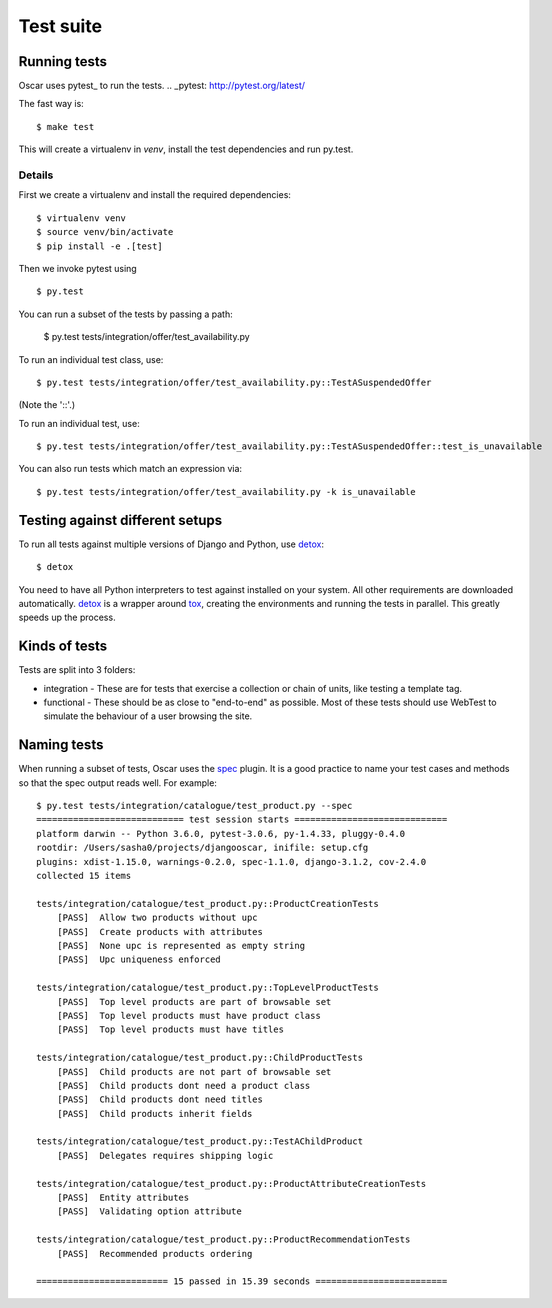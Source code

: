 ==========
Test suite
==========

Running tests
-------------

Oscar uses pytest_ to run the tests.
.. _pytest: http://pytest.org/latest/

The fast way is::

    $ make test

This will create a virtualenv in `venv`, install the test dependencies and run py.test.

Details
~~~~~~~

First we create a virtualenv and install the required dependencies::

    $ virtualenv venv
    $ source venv/bin/activate
    $ pip install -e .[test]

Then we invoke pytest using ::

    $ py.test

You can run a subset of the tests by passing a path:

    $ py.test tests/integration/offer/test_availability.py

To run an individual test class, use::

    $ py.test tests/integration/offer/test_availability.py::TestASuspendedOffer

(Note the '::'.)

To run an individual test, use::

    $ py.test tests/integration/offer/test_availability.py::TestASuspendedOffer::test_is_unavailable

You can also run tests which match an expression via::

    $ py.test tests/integration/offer/test_availability.py -k is_unavailable

Testing against different setups
--------------------------------

To run all tests against multiple versions of Django and Python, use detox_::

    $ detox

You need to have all Python interpreters to test against installed on your
system. All other requirements are downloaded automatically.
detox_ is a wrapper around tox_, creating the environments and running the tests
in parallel. This greatly speeds up the process.

.. _tox: https://tox.readthedocs.io/en/latest/
.. _detox: https://pypi.python.org/pypi/detox

Kinds of tests
--------------

Tests are split into 3 folders:

* integration - These are for tests that exercise a collection or chain of
  units, like testing a template tag.

* functional - These should be as close to "end-to-end" as possible.  Most of
  these tests should use WebTest to simulate the behaviour of a user browsing
  the site.

Naming tests
------------

When running a subset of tests, Oscar uses the spec_ plugin.  It is a good
practice to name your test cases and methods so that the spec output reads well.
For example::

    $ py.test tests/integration/catalogue/test_product.py --spec
    ============================ test session starts =============================
    platform darwin -- Python 3.6.0, pytest-3.0.6, py-1.4.33, pluggy-0.4.0
    rootdir: /Users/sasha0/projects/djangooscar, inifile: setup.cfg
    plugins: xdist-1.15.0, warnings-0.2.0, spec-1.1.0, django-3.1.2, cov-2.4.0
    collected 15 items

    tests/integration/catalogue/test_product.py::ProductCreationTests
        [PASS]  Allow two products without upc
        [PASS]  Create products with attributes
        [PASS]  None upc is represented as empty string
        [PASS]  Upc uniqueness enforced

    tests/integration/catalogue/test_product.py::TopLevelProductTests
        [PASS]  Top level products are part of browsable set
        [PASS]  Top level products must have product class
        [PASS]  Top level products must have titles

    tests/integration/catalogue/test_product.py::ChildProductTests
        [PASS]  Child products are not part of browsable set
        [PASS]  Child products dont need a product class
        [PASS]  Child products dont need titles
        [PASS]  Child products inherit fields

    tests/integration/catalogue/test_product.py::TestAChildProduct
        [PASS]  Delegates requires shipping logic

    tests/integration/catalogue/test_product.py::ProductAttributeCreationTests
        [PASS]  Entity attributes
        [PASS]  Validating option attribute

    tests/integration/catalogue/test_product.py::ProductRecommendationTests
        [PASS]  Recommended products ordering

    ========================= 15 passed in 15.39 seconds =========================

.. _spec: https://pypi.python.org/pypi/pytest-spec
